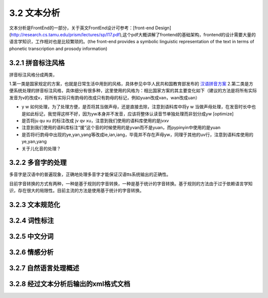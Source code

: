 3.2 文本分析
===============

文本分析是FrontEnd的一部分，关于英文FrontEnd设计可参考：[front-end Design](http://research.cs.tamu.edu/prism/lectures/sp/l17.pdf),这个pdf大概讲解了frontend的基础架构，frontend的设计需要大量的语言学知识，工作相对也是比较繁琐的。(the front-end provides a symbolic linguistic representation of the text in terms of phonetic transcription and prosody information)

3.2.1 拼音标注风格
--------------------

拼音标注风格分成两类，

1.第一类是国家规定的方案，也就是日常生活中用到的风格，具体参见中华人民共和国教育部发布的 `汉语拼音方案 <http://www.moe.edu.cn/s78/A19/yxs_left/moe_810/s230/195802/t19580201_186000.html>`_
2.第二类是方便系统处理的拼音标注风格，具体细分有很多种，这里使用的风格为：相比国家方案的其主要变化如下（建议的方法是将所有实际发音为v的改成v，将所有实际只有韵母的改成只有韵母的标记，例如yuan改成van，wan改成uan）

* y w 如何处理，为了处理方便，是否将其当做声母，还是直接去除，注意到语料库中将y w 当做声母处理，在发音时长中也是如此标记，我觉得这样不好，因为yw本身并不发音，应该将整体认读音节单独处理而非划分成yw [optimize]
* 是否将ju qu xu 的标注改成 jv qv xu，注意到我们使用的语料库使用的是jvxv
* 注意到我们使用的语料库标注“援”这个音的时候使用的是yvan而不是yuan，而pypinyin中使用的是yuan
* 是否将i行韵母中出现的ye,yan,yang等改成ie,ian,iang，毕竟并不存在声母yw，同理于其他的uv行，注意到语料库使用的ye,yan,yang
* 关于儿化音的处理？

3.2.2 多音字的处理
----------------------

多音字是汉语中的普遍现象，正确地处理多音字才能保证汉语tts系统输出的正确性。

目前字音转换的方式有两种，一种是基于规则的字音转换，一种是基于统计的字音转换。基于规则的方法由于过于依赖语言学知识，存在很大的局限性。目前主流的方法是使用基于统计的字音转换。

3.2.3 文本规范化
----------------------

3.2.4 词性标注
----------------------

3.2.5 中文分词
----------------------

3.2.6 情感分析
----------------------

3.2.7 自然语言处理概述
----------------------

3.2.8 经过文本分析后输出的xml格式文档
--------------------------------------------------------
